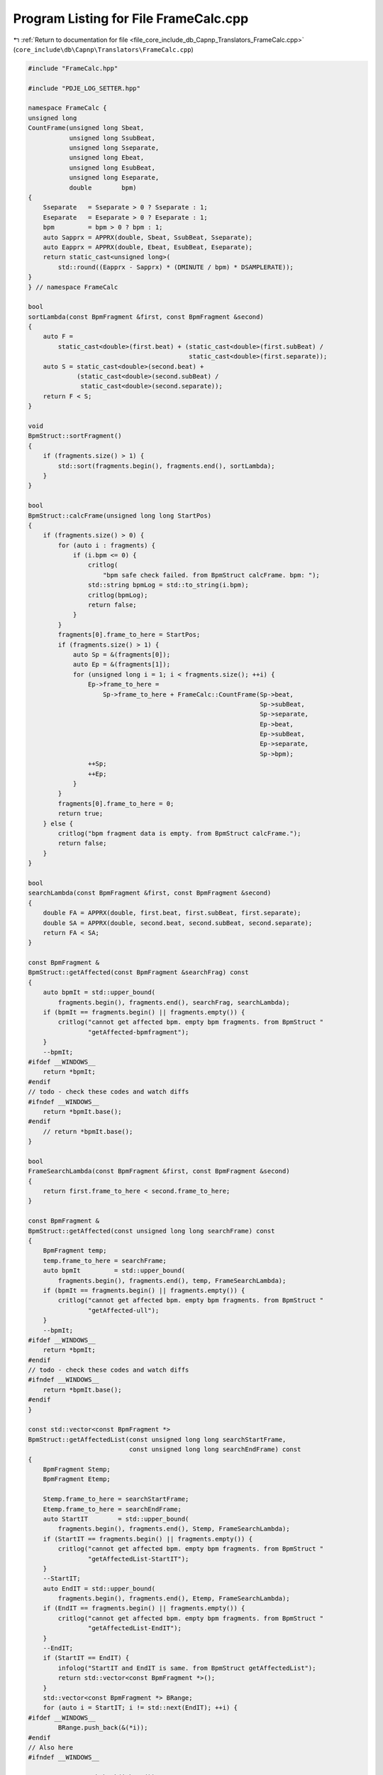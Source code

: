 
.. _program_listing_file_core_include_db_Capnp_Translators_FrameCalc.cpp:

Program Listing for File FrameCalc.cpp
======================================

|exhale_lsh| :ref:`Return to documentation for file <file_core_include_db_Capnp_Translators_FrameCalc.cpp>` (``core_include\db\Capnp\Translators\FrameCalc.cpp``)

.. |exhale_lsh| unicode:: U+021B0 .. UPWARDS ARROW WITH TIP LEFTWARDS

.. code-block:: cpp

   #include "FrameCalc.hpp"
   
   #include "PDJE_LOG_SETTER.hpp"
   
   namespace FrameCalc {
   unsigned long
   CountFrame(unsigned long Sbeat,
              unsigned long SsubBeat,
              unsigned long Sseparate,
              unsigned long Ebeat,
              unsigned long EsubBeat,
              unsigned long Eseparate,
              double        bpm)
   {
       Sseparate   = Sseparate > 0 ? Sseparate : 1;
       Eseparate   = Eseparate > 0 ? Eseparate : 1;
       bpm         = bpm > 0 ? bpm : 1;
       auto Sapprx = APPRX(double, Sbeat, SsubBeat, Sseparate);
       auto Eapprx = APPRX(double, Ebeat, EsubBeat, Eseparate);
       return static_cast<unsigned long>(
           std::round((Eapprx - Sapprx) * (DMINUTE / bpm) * DSAMPLERATE));
   }
   } // namespace FrameCalc
   
   bool
   sortLambda(const BpmFragment &first, const BpmFragment &second)
   {
       auto F =
           static_cast<double>(first.beat) + (static_cast<double>(first.subBeat) /
                                              static_cast<double>(first.separate));
       auto S = static_cast<double>(second.beat) +
                (static_cast<double>(second.subBeat) /
                 static_cast<double>(second.separate));
       return F < S;
   }
   
   void
   BpmStruct::sortFragment()
   {
       if (fragments.size() > 1) {
           std::sort(fragments.begin(), fragments.end(), sortLambda);
       }
   }
   
   bool
   BpmStruct::calcFrame(unsigned long long StartPos)
   {
       if (fragments.size() > 0) {
           for (auto i : fragments) {
               if (i.bpm <= 0) {
                   critlog(
                       "bpm safe check failed. from BpmStruct calcFrame. bpm: ");
                   std::string bpmLog = std::to_string(i.bpm);
                   critlog(bpmLog);
                   return false;
               }
           }
           fragments[0].frame_to_here = StartPos;
           if (fragments.size() > 1) {
               auto Sp = &(fragments[0]);
               auto Ep = &(fragments[1]);
               for (unsigned long i = 1; i < fragments.size(); ++i) {
                   Ep->frame_to_here =
                       Sp->frame_to_here + FrameCalc::CountFrame(Sp->beat,
                                                                 Sp->subBeat,
                                                                 Sp->separate,
                                                                 Ep->beat,
                                                                 Ep->subBeat,
                                                                 Ep->separate,
                                                                 Sp->bpm);
                   ++Sp;
                   ++Ep;
               }
           }
           fragments[0].frame_to_here = 0;
           return true;
       } else {
           critlog("bpm fragment data is empty. from BpmStruct calcFrame.");
           return false;
       }
   }
   
   bool
   searchLambda(const BpmFragment &first, const BpmFragment &second)
   {
       double FA = APPRX(double, first.beat, first.subBeat, first.separate);
       double SA = APPRX(double, second.beat, second.subBeat, second.separate);
       return FA < SA;
   }
   
   const BpmFragment &
   BpmStruct::getAffected(const BpmFragment &searchFrag) const
   {
       auto bpmIt = std::upper_bound(
           fragments.begin(), fragments.end(), searchFrag, searchLambda);
       if (bpmIt == fragments.begin() || fragments.empty()) {
           critlog("cannot get affected bpm. empty bpm fragments. from BpmStruct "
                   "getAffected-bpmfragment");
       }
       --bpmIt;
   #ifdef __WINDOWS__
       return *bpmIt;
   #endif
   // todo - check these codes and watch diffs
   #ifndef __WINDOWS__
       return *bpmIt.base();
   #endif
       // return *bpmIt.base();
   }
   
   bool
   FrameSearchLambda(const BpmFragment &first, const BpmFragment &second)
   {
       return first.frame_to_here < second.frame_to_here;
   }
   
   const BpmFragment &
   BpmStruct::getAffected(const unsigned long long searchFrame) const
   {
       BpmFragment temp;
       temp.frame_to_here = searchFrame;
       auto bpmIt         = std::upper_bound(
           fragments.begin(), fragments.end(), temp, FrameSearchLambda);
       if (bpmIt == fragments.begin() || fragments.empty()) {
           critlog("cannot get affected bpm. empty bpm fragments. from BpmStruct "
                   "getAffected-ull");
       }
       --bpmIt;
   #ifdef __WINDOWS__
       return *bpmIt;
   #endif
   // todo - check these codes and watch diffs
   #ifndef __WINDOWS__
       return *bpmIt.base();
   #endif
   }
   
   const std::vector<const BpmFragment *>
   BpmStruct::getAffectedList(const unsigned long long searchStartFrame,
                              const unsigned long long searchEndFrame) const
   {
       BpmFragment Stemp;
       BpmFragment Etemp;
   
       Stemp.frame_to_here = searchStartFrame;
       Etemp.frame_to_here = searchEndFrame;
       auto StartIT        = std::upper_bound(
           fragments.begin(), fragments.end(), Stemp, FrameSearchLambda);
       if (StartIT == fragments.begin() || fragments.empty()) {
           critlog("cannot get affected bpm. empty bpm fragments. from BpmStruct "
                   "getAffectedList-StartIT");
       }
       --StartIT;
       auto EndIT = std::upper_bound(
           fragments.begin(), fragments.end(), Etemp, FrameSearchLambda);
       if (EndIT == fragments.begin() || fragments.empty()) {
           critlog("cannot get affected bpm. empty bpm fragments. from BpmStruct "
                   "getAffectedList-EndIT");
       }
       --EndIT;
       if (StartIT == EndIT) {
           infolog("StartIT and EndIT is same. from BpmStruct getAffectedList");
           return std::vector<const BpmFragment *>();
       }
       std::vector<const BpmFragment *> BRange;
       for (auto i = StartIT; i != std::next(EndIT); ++i) {
   #ifdef __WINDOWS__
           BRange.push_back(&(*i));
   #endif
   // Also here
   #ifndef __WINDOWS__
   
           BRange.push_back(i.base());
   #endif
       }
       return BRange;
   }
